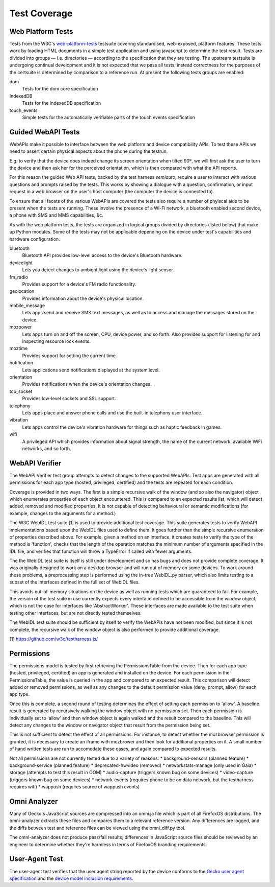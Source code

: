 Test Coverage
=============

Web Platform Tests
------------------

Tests from the W3C's web-platform-tests_ testsuite covering
standardised, web-exposed, platform features. These tests work by
loading HTML documents in a simple test application and using
javascript to determine the test result. Tests are divided
into groups — i.e. directories — according to the specification that
they are testing. The upstream testsuite is undergoing continual
development and it is not expected that we pass all tests; instead
correctness for the purposes of the certsuite is determined by
comparison to a reference run. At present the following tests groups
are enabled:

dom
  Tests for the dom core specification

IndexedDB
  Tests for the IndexedDB specification

touch_events
  Simple tests for the automatically verifiable parts of the touch
  events specification
  
.. _web-platform-tests: https://github.com/w3c/web-platform-tests/

Guided WebAPI Tests
-------------------

WebAPIs make it possible to interface between the web platform and
device compatibility APIs.  To test these APIs we need to assert
certain physical aspects about the phone during the testrun.

E.g. to verify that the device does indeed change its screen
orientation when tilted 90º, we will first ask the user to turn the
device and then ask her for the perceived orientation, which is
then compared with what the API reports.

For this reason the guided Web API tests, backed by the test harness
*semiauto*, require a user to interact with various questions and
prompts raised by the tests.  This works by showing a dialogue with
a question, confirmation, or input request in a web browser on the
user's host computer (the computer the device is connected to).

To ensure that all facets of the various WebAPIs are covered the
tests also require a number of phyiscal aids to be present when the
tests are running.  These involve the presence of a Wi-Fi network,
a bluetooth enabled second device, a phone with SMS and MMS
capabilities, &c.

As with the web platform tests, the tests are organized in logical
groups divided by directories (listed below) that make up Python
modules.  Some of the tests may not be applicable depending on the
device under test's capabilities and hardware configuration.

bluetooth
  Bluetooth API provides low-level access to the device's Bluetooth
  hardware.

devicelight
  Lets you detect changes to ambient light using the device's light sensor.

fm_radio
  Provides support for a device's FM radio functionality.

geolocation
  Provides information about the device's physical location.

mobile_message
  Lets apps send and receive SMS text messages, as well as to access
  and manage the messages stored on the device.

mozpower
  Lets apps turn on and off the screen, CPU, device power, and so
  forth.  Also provides support for listening for and inspecting
  resource lock events.

moztime
  Provides support for setting the current time.

notification
  Lets applications send notifications displayed at the system level.

orientation
  Provides notifications when the device's orientation changes.

tcp_socket
  Provides low-level sockets and SSL support.

telephony
  Lets apps place and answer phone calls and use the built-in
  telephony user interface.

vibration
  Lets apps control the device's vibration hardware for things such
  as haptic feedback in games.

wifi
  A privileged API which provides information about signal strength,
  the name of the current network, available WiFi networks, and so
  forth.


WebAPI Verifier
----------------
The WebAPI Verifier test group attempts to detect changes to the supported
WebAPIs. Test apps are generated with all permissions for each app type
(hosted, privileged, certified) and the tests are repeated for each
condition.

Coverage is provided in two ways. The first is a simple recursive walk of
the window (and so also the navigator) object which enumerates properties
of each object encountered. This is compared to an expected results list,
which will detect added, removed and modified properties. It is not capable
of detecting behavioural or semantic modifications (for example, changes to
the arguments for a method.)

The W3C WebIDL test suite [1] is used to provide additional test coverage.
This suite generates tests to verify WebAPI implementations based upon the
WebIDL files used to define them. It goes further than the simple recursive
enumeration of properties described above. For example, given a method on an
interface, it creates tests to verify the type of the method is 'function',
checks that the length of the operation matches the minimum number of arguments
specified in the IDL file, and verifies that function will throw a TypeError if
called with fewer arguments.

The the WebIDL test suite is itself is still under development and so has bugs
and does not provide complete coverage. It was originally designed to work on a
desktop browser and will run out of memory on some devices. To work around these
problems, a preprocessing step is performed using the in-tree WebIDL.py parser,
which also limits testing to a subset of the interfaces defined in the full set
of WebIDL files.

This avoids out-of-memory situations on the device as well as running tests
which are guaranteed to fail. For example, the version of the test suite in use
currently expects every interface defined to be accessible from the window
object, which is not the case for interfaces like 'AbstractWorker'. These
interfaces are made available to the test suite when testing other interfaces,
but are not directly tested themselves.

The WebIDL test suite should be sufficient by itself to verify the WebAPIs have
not been modified, but since it is not complete, the recursive walk of the
window object is also performed to provide additional coverage.

[1] https://github.com/w3c/testharness.js/

Permissions
-----------

The permissions model is tested by first retrieving the PermissionsTable from
the device. Then for each app type (hosted, privileged, certified) an app is
generated and installed on the device. For each permission in the
PermissionsTable, the value is queried in the app and compared to an expected
result. This comparison will detect added or removed permissions, as well as
any changes to the default permission value (deny, prompt, allow) for each
app type.

Once this is complete, a second round of testing determines the effect of
setting each permission to 'allow'. A baseline result is generated by
recursively walking the window object with no permissions set. Then each
permission is individually set to 'allow' and then window object is again
walked and the result compared to the baseline. This will detect any changes to
the window or navigator object that result from the permission being set.

This is not sufficient to detect the effect of all permissions. For instance, to
detect whether the mozbrowser permission is granted, it is necessary to create
an iframe with mozbrower and then look for additional properties on it. A small
number of hand written tests are run to accomodate these cases, and again
compared to expected results.

Not all permissions are not currently tested due to a variety of reasons:
* background-sensors (planned feature)
* background-service (planned feature)
* deprecated-hwvideo (removed)
* networkstats-manage (only used in Gaia)
* storage (attempts to test this result in OOM)
* audio-capture (triggers known bug on some devices)
* video-capture (triggers known bug on some devices)
* network-events (requires phone to be on data network, but the testharness
requires wifi)
* wappush (requires source of wappush events)

Omni Analyzer
-------------

Many of Gecko's JavaScript sources are compressed into an omni.ja file which
is part of all FirefoxOS distributions.  The omni-analyzer extracts these files
and compares them to a relevant reference version.  Any differences are
logged, and the diffs between test and reference files can be viewed using the
omni_diff.py tool.

The omni-analyzer does not produce pass/fail results; differences in
JavaScript source files should be reviewed by an engineer to determine whether
they're harmless in terms of FirefoxOS branding requirements.

User-Agent Test
---------------

The user-agent test verifies that the user agent string reported by the device
conforms to the `Gecko user agent specification`_ and the `device model inclusion requirements`_.

.. _Gecko user agent specification: https://developer.mozilla.org/en-US/docs/Web/HTTP/Gecko_user_agent_string_reference#Firefox_OS
.. _device model inclusion requirements: https://wiki.mozilla.org/B2G/User_Agent/Device_Model_Inclusion_Requirements
